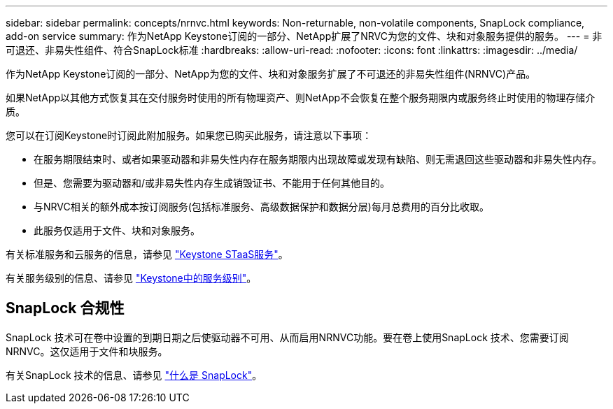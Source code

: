 ---
sidebar: sidebar 
permalink: concepts/nrnvc.html 
keywords: Non-returnable, non-volatile components, SnapLock compliance, add-on service 
summary: 作为NetApp Keystone订阅的一部分、NetApp扩展了NRVC为您的文件、块和对象服务提供的服务。 
---
= 非可退还、非易失性组件、符合SnapLock标准
:hardbreaks:
:allow-uri-read: 
:nofooter: 
:icons: font
:linkattrs: 
:imagesdir: ../media/


[role="lead"]
作为NetApp Keystone订阅的一部分、NetApp为您的文件、块和对象服务扩展了不可退还的非易失性组件(NRNVC)产品。

如果NetApp以其他方式恢复其在交付服务时使用的所有物理资产、则NetApp不会恢复在整个服务期限内或服务终止时使用的物理存储介质。

您可以在订阅Keystone时订阅此附加服务。如果您已购买此服务，请注意以下事项：

* 在服务期限结束时、或者如果驱动器和非易失性内存在服务期限内出现故障或发现有缺陷、则无需退回这些驱动器和非易失性内存。
* 但是、您需要为驱动器和/或非易失性内存生成销毁证书、不能用于任何其他目的。
* 与NRVC相关的额外成本按订阅服务(包括标准服务、高级数据保护和数据分层)每月总费用的百分比收取。
* 此服务仅适用于文件、块和对象服务。


有关标准服务和云服务的信息，请参见 link:supported-storage-services.html["Keystone STaaS服务"]。

有关服务级别的信息、请参见 link:../concepts/service-levels.html["Keystone中的服务级别"]。



== SnapLock 合规性

SnapLock 技术可在卷中设置的到期日期之后使驱动器不可用、从而启用NRNVC功能。要在卷上使用SnapLock 技术、您需要订阅NRNVC。这仅适用于文件和块服务。

有关SnapLock 技术的信息、请参见 https://docs.netapp.com/us-en/ontap/snaplock/snaplock-concept.html["什么是 SnapLock"^]。
